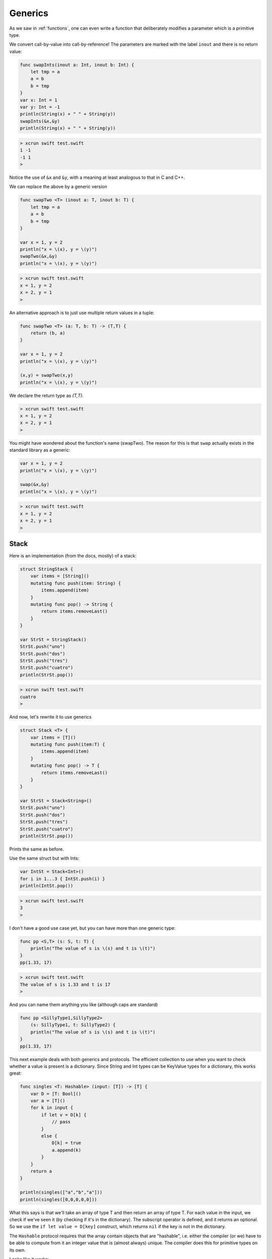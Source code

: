 .. _generics:

########
Generics
########

As we saw in :ref:`functions`, one can even write a function that deliberately modifies a parameter which is a primitive type.

We convert call-by-value into call-by-reference!  The parameters are marked with the label ``inout`` and there is no return value:

.. sourcecode:: bash

    func swapInts(inout a: Int, inout b: Int) {
        let tmp = a
        a = b
        b = tmp
    }
    var x: Int = 1
    var y: Int = -1
    println(String(x) + " " + String(y))
    swapInts(&x,&y)
    println(String(x) + " " + String(y))
    
.. sourcecode:: bash
    
    > xcrun swift test.swift 
    1 -1
    -1 1
    >

Notice the use of ``&x`` and ``&y``, with a meaning at least analogous to that in C and C++.

We can replace the above by a generic version

.. sourcecode:: bash

    func swapTwo <T> (inout a: T, inout b: T) {
        let tmp = a
        a = b
        b = tmp
    }

    var x = 1, y = 2
    println("x = \(x), y = \(y)")
    swapTwo(&x,&y)
    println("x = \(x), y = \(y)")

.. sourcecode:: bash

    > xcrun swift test.swift
    x = 1, y = 2
    x = 2, y = 1
    >

An alternative approach is to just use multiple return values in a tuple:

.. sourcecode:: bash

    func swapTwo <T> (a: T, b: T) -> (T,T) {
        return (b, a)
    }

    var x = 1, y = 2
    println("x = \(x), y = \(y)")

    (x,y) = swapTwo(x,y)
    println("x = \(x), y = \(y)")

We declare the return type as `(T,T)`.

.. sourcecode:: bash

    > xcrun swift test.swift
    x = 1, y = 2
    x = 2, y = 1
    >

You might have wondered about the function's name (swapTwo).  The reason for this is that ``swap`` actually exists in the standard library as a generic:

.. sourcecode:: bash

    var x = 1, y = 2
    println("x = \(x), y = \(y)")

    swap(&x,&y)
    println("x = \(x), y = \(y)")

.. sourcecode:: bash

    > xcrun swift test.swift
    x = 1, y = 2
    x = 2, y = 1
    > 

-----
Stack
-----

Here is an implementation (from the docs, mostly) of a stack:

.. sourcecode:: bash

    struct StringStack {
        var items = [String]()
        mutating func push(item: String) {
            items.append(item)
        }
        mutating func pop() -> String {
            return items.removeLast()
        } 
    }

    var StrSt = StringStack()
    StrSt.push("uno")
    StrSt.push("dos")
    StrSt.push("tres")
    StrSt.push("cuatro")
    println(StrSt.pop())

.. sourcecode:: bash

    > xcrun swift test.swift
    cuatro
    >

And now, let's rewrite it to use generics

.. sourcecode:: bash

    struct Stack <T> {
        var items = [T]()
        mutating func push(item:T) {
            items.append(item)
        }
        mutating func pop() -> T {
            return items.removeLast()
        } 
    }

    var StrSt = Stack<String>()
    StrSt.push("uno")
    StrSt.push("dos")
    StrSt.push("tres")
    StrSt.push("cuatro")
    println(StrSt.pop())

Prints the same as before.

Use the same struct but with Ints:

.. sourcecode:: bash

    var IntSt = Stack<Int>()
    for i in 1...3 { IntSt.push(i) }
    println(IntSt.pop())

.. sourcecode:: bash

    > xcrun swift test.swift
    3
    >

I don't have a good use case yet, but you can have more than one generic type:

.. sourcecode:: bash

    func pp <S,T> (s: S, t: T) {
        println("The value of s is \(s) and t is \(t)")
    }
    pp(1.33, 17)

.. sourcecode:: bash

    > xcrun swift test.swift
    The value of s is 1.33 and t is 17
    >

And you can name them anything you like (although caps are standard)

.. sourcecode:: bash

    func pp <SillyType1,SillyType2> 
        (s: SillyType1, t: SillyType2) {
        println("The value of s is \(s) and t is \(t)")
    }
    pp(1.33, 17)

This next example deals with both generics and protocols.  The efficient collection to use when you want to check whether a value is present is a dictionary.  Since String and Int types can be KeyValue types for a dictionary, this works great:

.. sourcecode:: bash

    func singles <T: Hashable> (input: [T]) -> [T] {
        var D = [T: Bool]()
        var a = [T]()
        for k in input {
            if let v = D[k] {
                // pass
            }
            else {
                D[k] = true
                a.append(k)
            }
        }
        return a
    }

    println(singles(["a","b","a"]))
    println(singles([0,0,0,0,0]))

What this says is that we'll take an array of type T and then return an array of type T.  For each value in the input, we check if we've seen it (by checking if it's in the dictionary).  The subscript operator is defined, and it returns an optional.  So we use the ``if let value = D[key]`` construct, which returns ``nil`` if the key is not in the dictionary.

The ``Hashable`` protocol requires that the array contain objects that are "hashable", i.e. either the compiler (or we) have to be able to compute from it an integer value that is (almost always) unique.  The compiler does this for primitive types on its own.

Looks like it works:

.. sourcecode:: bash

    > xcrun swift test.swift 
    [a, b]
    [0]
    > 

In order to use this for a user-defined object, that object must follow the Hashable protocol.  

However before dealing with Hashable, let's start by looking at Comparable and Equatable.  For Comparable, an object must respond to the operators ``==`` and ``<``.  These functions must be defined *at global scope*.

We obtain a unique id for each object from the current time (slightly different since they are initialized sequentially):

.. sourcecode:: bash

    import Cocoa

    class Obj: Comparable, Equatable {
        var n: Int
        init() {
            var d = NSDate().timeIntervalSince1970
            let i = Int(1000000*d)
            self.n = i
        }    
    }

    // must be at global scope
    func < (a: Obj, b: Obj) -> Bool {
        return a.n < b.n
    }

    func == (a: Obj, b: Obj) -> Bool {
        return a.n == b.n
    }

    var o1 = Obj()
    var o2 = Obj()
    println("\(o1.n) \(o2.n)")
    println(o1 == o2)
    println(o1 < o2)

.. sourcecode:: bash

    > xcrun swift test.swift 
    1409051635.29793
    1409051635.29838
    1409051635297932 1409051635298383
    false
    true
    >

As you can see, the second object was initialized approximately 0.45 milliseconds after the first one, so it compares as not equal, and less than the second.

For the Hashable protocol, an object is required to have a property ``hashValue``, but is also required to respond to ``==`` (it's undoubtedly faster to check that first).

.. sourcecode:: bash

    import Cocoa

    class Obj: Hashable, Printable {
        var n: Int
        var name: String
        init(name: String) {
            var d = NSDate().timeIntervalSince1970
            self.n = Int(1000000*d)
            self.name = name
        }
        var hashValue: Int {
            get { return self.n }
        }
        var description: String {
            get { return "\(self.name):\(self.n)" }
        }
    }

    func == (a: Obj, b: Obj) -> Bool {
        return a.n == b.n
    }

    func singles <T: Hashable> (input: [T]) -> [T] {
        var D = [T: Bool]()
        var a = [T]()
        for v in input {
            if let f = D[v] {
                // pass
            }
            else {
                D[v] = true
                a.append(v)
            }
        }
        return a
    }

    var o1 = Obj(name:"o1")
    var o2 = Obj(name:"o2")
    let result = singles([o1,o2,o1])
    for o in result {
        print("\(o) ")
    }
    println()
    println(singles([o1,o1,o1,o1,o1,o1]))


This *almost* works.  For some reason, it isn't printing the representation correctly.

.. sourcecode:: bash

    > xcrun swift test.swift
    test.Obj test.Obj 
    [test.Obj]
    >

Here is another simple example that follows the instructions but fails currently.  Of course, Xcode is beta at the moment I write this, so it might not be me  :)

.. sourcecode:: bash

    import Foundation
    class Obj: Printable {
        var n: Int
        init() {
            var d = NSDate().timeIntervalSince1970
            self.n = Int(1000000*d)
        }
        var description: String {
            get { return "Obj: \(n)" }
        }
    }

    var o = Obj()
    println("\(o)")
    // test.Obj